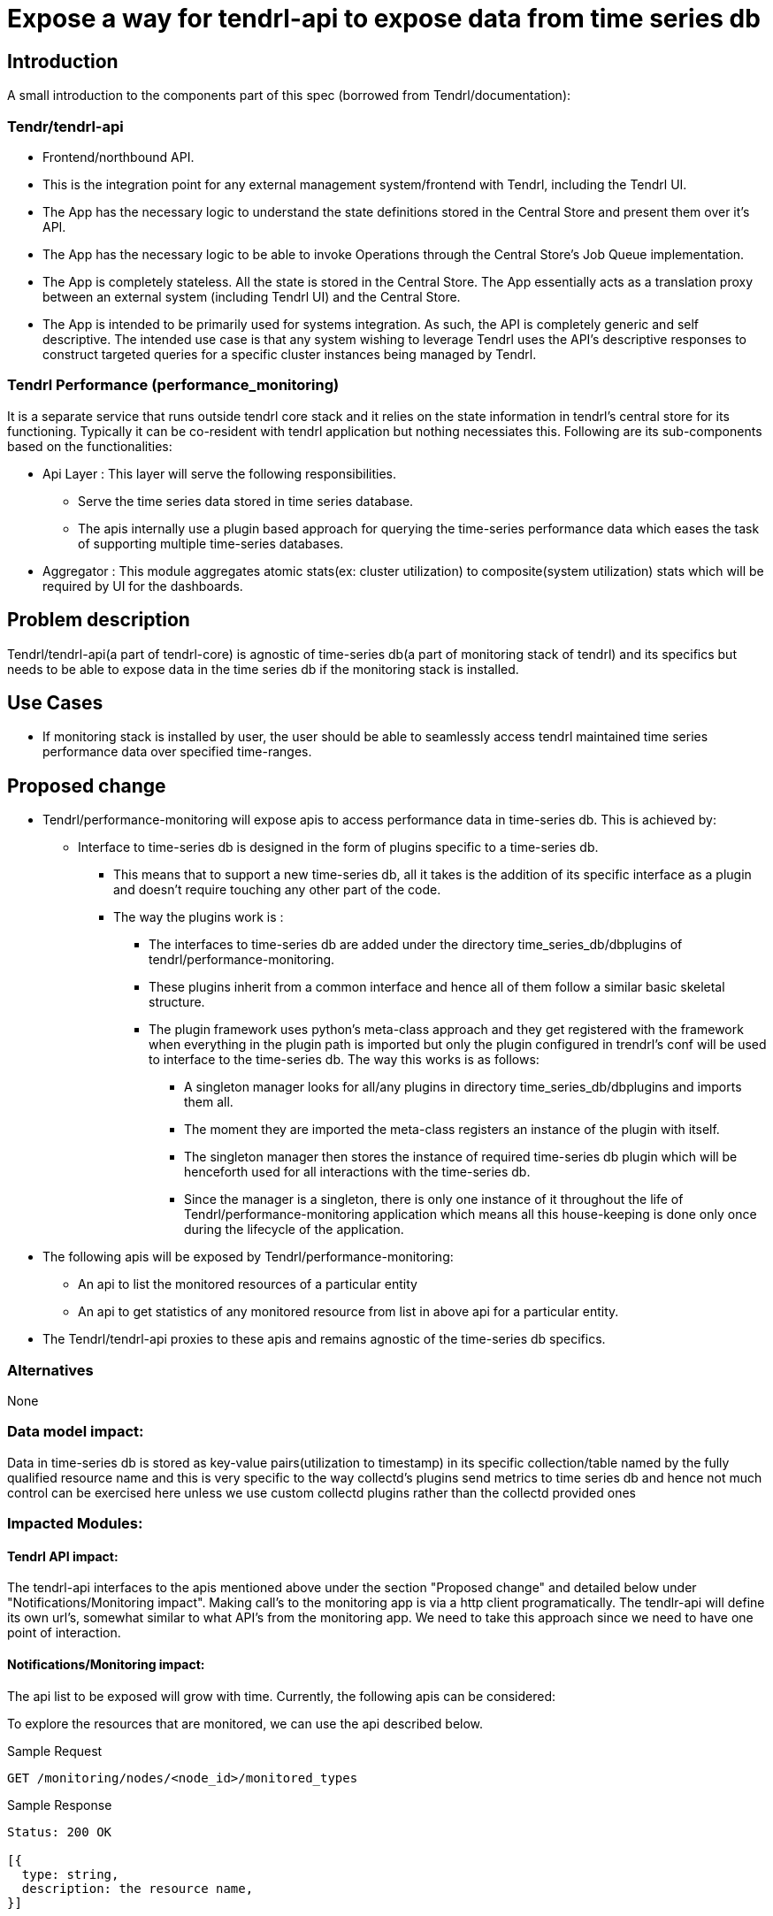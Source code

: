 // vim: tw=79

= Expose a way for tendrl-api to expose data from time series db

== Introduction

A small introduction to the components part of this spec
(borrowed from Tendrl/documentation):

=== Tendr/tendrl-api

* Frontend/northbound API.
* This is the integration point for any external management system/frontend
  with Tendrl, including the Tendrl UI.
* The App has the necessary logic to understand the state definitions stored in
  the Central Store and present them over it’s API.
* The App has the necessary logic to be able to invoke Operations through the
  Central Store’s Job Queue implementation.
* The App is completely stateless. All the state is stored in the Central
  Store. The App essentially acts as a translation proxy between an external
  system (including Tendrl UI) and the Central Store.
* The App is intended to be primarily used for systems integration. As such,
  the API is completely generic and self descriptive. The intended use case is
  that any system wishing to leverage Tendrl uses the API’s descriptive
  responses to construct targeted queries for a specific cluster instances
  being managed by Tendrl.

=== Tendrl Performance (performance_monitoring)

It is a separate service that runs outside tendrl core stack and it relies on
the state information in tendrl’s central store for its functioning. Typically
it can be co-resident with tendrl application but nothing necessiates this.
Following are its sub-components based on the functionalities:

* Api Layer : This layer will serve the following responsibilities.
** Serve the time series data stored in time series database.
** The apis internally use a plugin based approach for querying the
   time-series performance data which eases the task of supporting multiple
   time-series databases.
* Aggregator : This module aggregates atomic stats(ex: cluster utilization) to
  composite(system utilization) stats which will be required by UI for the
  dashboards.

== Problem description

Tendrl/tendrl-api(a part of tendrl-core) is agnostic of time-series db(a part
of monitoring stack of tendrl) and its specifics but needs to be able to expose
data in the time series db if the monitoring stack is installed.

== Use Cases

* If monitoring stack is installed by user, the user should be able to seamlessly
  access tendrl maintained time series performance data over specified
  time-ranges.

== Proposed change

* Tendrl/performance-monitoring will expose apis to access performance data in
  time-series db. This is achieved by:
** Interface to time-series db is designed in the form of plugins specific to
   a time-series db.
*** This means that to support a new time-series db, all it takes is the
    addition of its specific interface as a plugin and doesn't require touching
    any other part of the code.
*** The way the plugins work is :
**** The interfaces to time-series db are added under the directory
     time_series_db/dbplugins of tendrl/performance-monitoring.
**** These plugins inherit from a common interface and hence all of them follow
     a similar basic skeletal structure.
**** The plugin framework uses python's meta-class approach and they get
     registered with the framework when everything in the plugin path is
     imported but only the plugin configured in trendrl's conf will be used to
     interface to the time-series db. The way this works is as follows:
***** A singleton manager looks for all/any plugins in directory
      time_series_db/dbplugins and imports them all.
***** The moment they are imported the meta-class registers an instance of the
      plugin with itself.
***** The singleton manager then stores the instance of required time-series db
      plugin which will be henceforth used for all interactions with the
      time-series db.
***** Since the manager is a singleton, there is only one instance of it
      throughout the life of Tendrl/performance-monitoring application which
      means all this house-keeping is done only once during the lifecycle of
      the application.
* The following apis will be exposed by Tendrl/performance-monitoring:
** An api to list the monitored resources of a particular entity
** An api to get statistics of any monitored resource from list in above api
   for a particular entity.
* The Tendrl/tendrl-api proxies to these apis and remains agnostic of the
  time-series db specifics.

=== Alternatives

None

=== Data model impact:

Data in time-series db is stored as key-value pairs(utilization to timestamp)
in its specific collection/table named by the fully qualified resource name
and this is very specific to the way collectd's plugins send metrics to time
series db and hence not much control can be exercised here unless we use
custom collectd plugins rather than the collectd provided ones

=== Impacted Modules:

==== Tendrl API impact:

The tendrl-api interfaces to the apis mentioned above under the section
"Proposed change" and detailed below under "Notifications/Monitoring impact".
Making call's to the monitoring app is via a http client programatically. The
tendlr-api will define its own url's, somewhat similar to what API's from the
monitoring app. We need to take this approach since we need to have one point
of interaction.

==== Notifications/Monitoring impact:

The api list to be exposed will grow with time. Currently, the following apis
can be considered:

To explore the resources that are monitored, we can use the api described
below.

Sample Request

----------
GET /monitoring/nodes/<node_id>/monitored_types
----------

Sample Response

----------
Status: 200 OK

[{
  type: string,
  description: the resource name,
}]

ex:
['resource_1', 'resource_2', ...]
----------

The above response which is an array of resource name strings gives different
statistics that tendrl's monitoring stack maintains in its time series db.


Sample Request

----------
GET /monitoring/nodes/<node_id>/<resource_name>/stats
----------

Sample Response

----------
Status: 200 OK
[
  {
    "target": {
      type: string,
      description: full qualified name of the resource including the
        node name, a default prefix which gives a namespace to the stats in
        graphite and name of the resource.
    },
    "datapoints": [
      [{
          type: float,
          description: Instant value of target
        }, {
          type: long,
          description: Timestamp at which the value was observed
      }],....
    ]
  }
]

ex: [
  {
    "target": "{graphite_prefix.host_name.metric_name}",
    "datapoints": [
      [5.50091681946991, 1478495700],....
    ]
  }
]
----------

The above response gives the statistics for last 24 hours corresponding to the
'resource_name' passed to it. If a time range is passed as optional arguements
to the above api, then the api responds with the statistics for that time
range.

To get the statistics for a given time-range:

----------
GET /monitoring/nodes/<node_id>/<resource_name>/stats?from=1997-07-16T19:20+01:00&to=1997-07-18T19:20+01:00
----------

----
Note: The time used in the above api needs to abide the iso8601 format
----

To get the latest stat use:

----------
GET /monitoring/nodes/<node_id>/<resource_name>/stats?duration=latest
----------

==== Tendrl/common impact:

None

==== Tendrl/node_agent impact:

None

==== Sds integration impact:

None

=== Security impact:

The apis exposed by Tendrl/performance-monitoring although are only getters,
need to be covered by a layer of authentication. This is achieved as:

* Flask-Login provides user session management for Flask. It handles the common
  tasks of logging in, logging out, and remembering users’ sessions over
  extended periods of time.
* It will:
** Store active user’s ID in the session, and lets log them in and out easily.
** Handle the normally-tricky “remember me” functionality.
** Help protect users’ sessions from being stolen by cookie thieves.
* It does not:
** Impose a particular database or other storage method. How users are loaded
   is entirely upto flask user.
** Handle permissions beyond “logged in or not.”
** Handle user registration or account recovery.

So in accordance with above, the approach we will be taking is:

* Add a default user admin with a configurable password(admin by default).
* The default login auth cookie is alive for 365 days unless user explicitly
  logged out. But this cookie alive period is exposed for configuration by
  flask as a field by name 'REMEMBER_COOKIE_DURATION'.

----
Note:

* The configuration of admin password, and addition of any more possible users
  will be handled by user management as admin will also be moved to users in
  etcd once tendrl has user-management.
* The configuration of 'REMEMBER_COOKIE_DURATION' field will be exposed for
  configuration via an api that handles the similar case for tendrl-api as both
  the apis can share a common configurable field in etcd.
----

=== Other end user impact:

None

=== Performance impact:

None

=== Other deployer impact:

None

=== Developer impact:

This has extensive impact on 2 modules tendrl-api and performance-monitoring
and hence warrants a very high collaboration between the owners of the
2 modules

== Implementation:


=== Assignee(s):

Primary assignee:
  performance_monitoring part: anmolbabu
  tendrl-api part: Anup(anivargi)

=== Work Items:

* https://github.com/Tendrl/performance_monitoring/issues/7

== Dependencies:

None

== Testing:

This spec introduces new apis as described above in 'Proposed changes' and
detailed in the section 'Notifications/Monitoring impact' which need to be
tested.

== Documentation impact:

This spec introduces new apis as described above in 'Proposed changes' and
detailed in the section 'Notifications/Monitoring impact' which need to be
documented.

== References:

None
